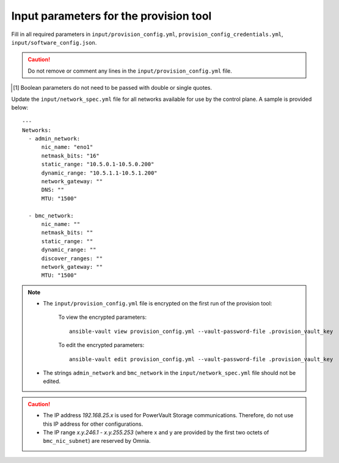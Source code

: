 Input parameters for the provision tool
-----------------------------------------

Fill in all required parameters in ``input/provision_config.yml``, ``provision_config_credentials.yml``, ``input/software_config.json``.

.. caution:: Do not remove or comment any lines in the ``input/provision_config.yml`` file.

.. csv-table:: provision_config.yml
   :file: ../../Tables/Provision_config.csv
   :header-rows: 1
   :keepspace:

.. csv-table:: provision_config_credentials.yml
   :file: ../../Tables/Provision_creds.csv
   :header-rows: 1
   :keepspace:

.. csv-table:: software_config.json
   :file: ../../Tables/software_config.csv
   :header-rows: 1
   :keepspace:

.. [1] Boolean parameters do not need to be passed with double or single quotes.


Update the ``input/network_spec.yml`` file for all networks available for use by the control plane. A sample is provided below: ::

     ---
     Networks:
       - admin_network:
           nic_name: "eno1"
           netmask_bits: "16"
           static_range: "10.5.0.1-10.5.0.200"
           dynamic_range: "10.5.1.1-10.5.1.200"
           network_gateway: ""
           DNS: ""
           MTU: "1500"

       - bmc_network:
           nic_name: ""
           netmask_bits: ""
           static_range: ""
           dynamic_range: ""
           discover_ranges: ""
           network_gateway: ""
           MTU: "1500"

.. note::

    * The ``input/provision_config.yml`` file is encrypted on the first run of the provision tool:

        To view the encrypted parameters: ::

            ansible-vault view provision_config.yml --vault-password-file .provision_vault_key

        To edit the encrypted parameters: ::

            ansible-vault edit provision_config.yml --vault-password-file .provision_vault_key

    * The strings ``admin_network`` and ``bmc_network`` in the ``input/network_spec.yml`` file should not be edited.

.. caution::

    * The IP address *192.168.25.x* is used for PowerVault Storage communications. Therefore, do not use this IP address for other configurations.
    * The IP range *x.y.246.1* - *x.y.255.253* (where x and y are provided by the first two octets of ``bmc_nic_subnet``) are reserved by Omnia.